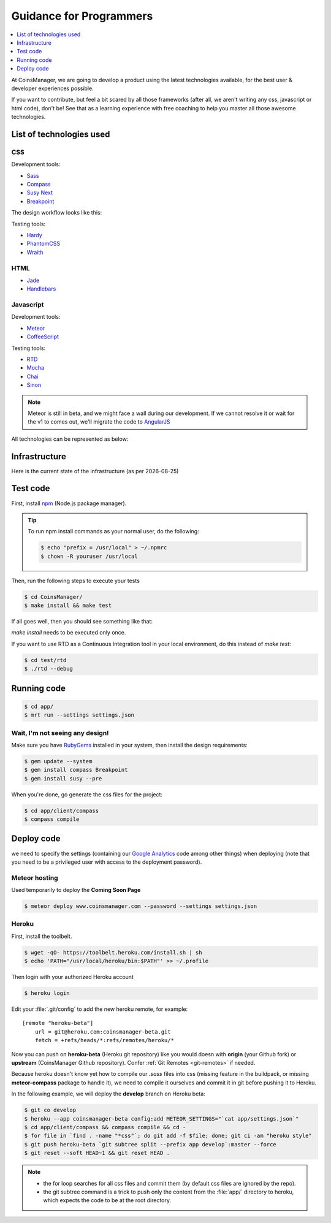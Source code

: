.. |date| date::


Guidance for Programmers
========================

.. contents::
    :depth: 1
    :local:

At CoinsManager, we are going to develop a product using the latest
technologies available, for the best user & developer experiences possible.

If you want to contribute, but feel a bit scared by all those frameworks (after
all, we aren't writing any css, javascript or html code), don't be! See that as
a learning experience with free coaching to help you master all those awesome
technologies.


List of technologies used
-------------------------

CSS
~~~
Development tools:

* `Sass <http://sass-lang.com/>`_
* `Compass <http://compass-style.org/>`_
* `Susy Next <http://susy.oddbird.net/>`_
* `Breakpoint <http://breakpoint-sass.com/>`_

The design workflow looks like this:

.. image:: ../_static/design_parts.png

.. seealso:: `SMACSS <http://smacss.com/book/>`_

Testing tools:

* `Hardy <http://hardy.io/>`_
* `PhantomCSS <https://github.com/Huddle/PhantomCSS>`_
* `Wraith <https://github.com/BBC-News/wraith>`_

HTML
~~~~
* `Jade <http://jade-lang.com/>`_
* `Handlebars <http://handlebarsjs.com/>`_

Javascript
~~~~~~~~~~
Development tools:

* `Meteor <http://www.meteor.com/>`_
* `CoffeeScript <http://coffeescript.org/>`_

Testing tools:

* `RTD <http://rtd.xolv.io/>`_
* `Mocha <http://visionmedia.github.io/mocha/>`_
* `Chai <http://chaijs.com/>`_
* `Sinon <http://sinonjs.org/>`_

.. note::

    Meteor is still in beta, and we might face a wall during our
    development. If we cannot resolve it or wait for the v1 to comes out, we'll
    migrate the code to `AngularJS <http://angularjs.org/>`_

All technologies can be represented as below:

.. image:: ../_static/dev_tools.png


Infrastructure
--------------

Here is the current state of the infrastructure (as per |date|)

.. image:: ../_static/infrastructure.png


Test code
---------
First, install `npm <https://www.npmjs.org/>`_ (Node.js package manager).

.. tip::

    To run npm install commands as your normal user, do the following:

    .. code-block:: console

        $ echo "prefix = /usr/local" > ~/.npmrc
        $ chown -R youruser /usr/local

Then, run the following steps to execute your tests

.. code-block:: console

    $ cd CoinsManager/
    $ make install && make test

If all goes well, then you should see something like that:

.. image:: ../_static/test_success.png

`make install` needs to be executed only once.

If you want to use RTD as a Continuous Integration tool in your local
environment, do this instead of `make test`:

.. code-block:: console

    $ cd test/rtd
    $ ./rtd --debug


Running code
------------
.. code-block:: console

    $ cd app/
    $ mrt run --settings settings.json


Wait, I'm not seeing any design!
~~~~~~~~~~~~~~~~~~~~~~~~~~~~~~~~
Make sure you have `RubyGems <http://rubygems.org/>`_ installed in your system,
then install the design requirements:

.. code-block:: console

    $ gem update --system
    $ gem install compass Breakpoint
    $ gem install susy --pre

When you're done, go generate the css files for the project:

.. code-block:: console

    $ cd app/client/compass
    $ compass compile


Deploy code
-----------
we need to specify the settings (containing our
`Google Analytics <https://atmosphere.meteor.com/package/GAnalytics>`_ code
among other things) when deploying (note that you need to be a privileged user
with access to the deployment password).

Meteor hosting
~~~~~~~~~~~~~~
Used temporarily to deploy the **Coming Soon Page**

.. code-block:: console

    $ meteor deploy www.coinsmanager.com --password --settings settings.json

Heroku
~~~~~~
First, install the toolbelt.

.. code-block:: console

    $ wget -qO- https://toolbelt.heroku.com/install.sh | sh
    $ echo 'PATH="/usr/local/heroku/bin:$PATH"' >> ~/.profile

Then login with your authorized Heroku account

.. code-block:: console

    $ heroku login

Edit your :file:`.git/config` to add the new heroku remote, for example::

    [remote "heroku-beta"]
        url = git@heroku.com:coinsmanager-beta.git
        fetch = +refs/heads/*:refs/remotes/heroku/*

Now you can push on **heroku-beta** (Heroku git repository) like you would doesn
with **origin** (your Github fork) or **upstream** (CoinsManager Github
repository).
Confer :ref:`Git Remotes <git-remotes>` if needed.

Because heroku doesn't know yet how to compile our `.sass` files into css
(missing feature in the buildpack, or missing **meteor-compass** package to
handle it), we need to compile it ourselves and commit it in git before pushing
it to Heroku.

In the following example, we will deploy the **develop** branch on Heroku beta:

.. code-block:: console

    $ git co develop
    $ heroku --app coinsmanager-beta config:add METEOR_SETTINGS="`cat app/settings.json`"
    $ cd app/client/compass && compass compile && cd -
    $ for file in `find . -name "*css"`; do git add -f $file; done; git ci -am "heroku style"
    $ git push heroku-beta `git subtree split --prefix app develop`:master --force
    $ git reset --soft HEAD~1 && git reset HEAD .

.. note::

    * the for loop searches for all css files and commit them (by default css
      files are ignored by the repo).
    * the git subtree command is a trick to push only the content from the
      :file:`app/` directory to heroku, which expects the code to be at the root
      directory.
